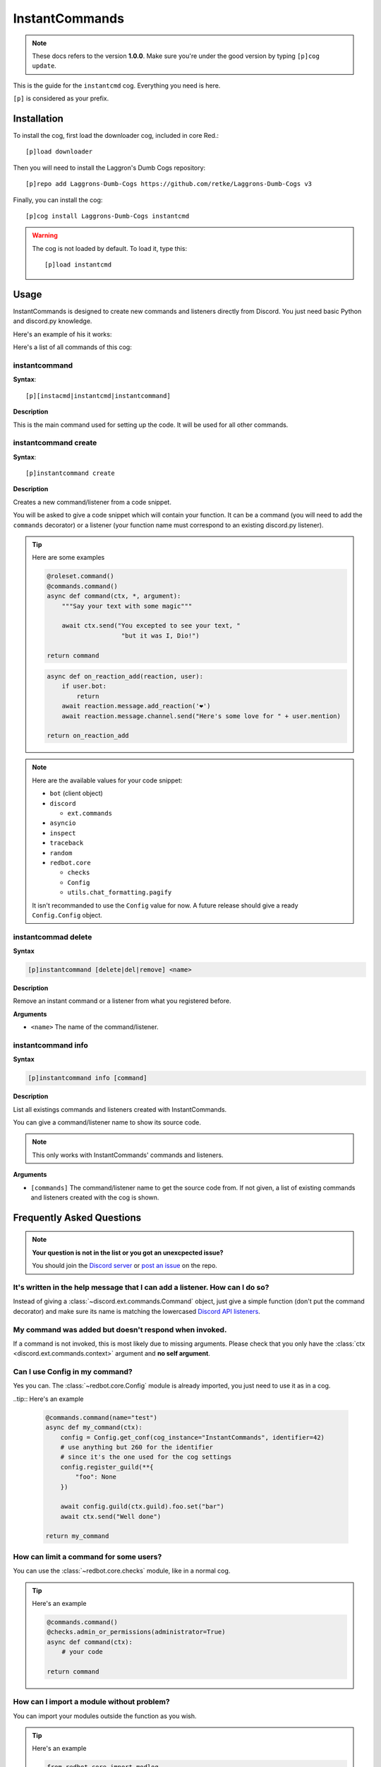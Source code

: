 ===============
InstantCommands
===============

.. note:: These docs refers to the version **1.0.0**. 
    Make sure you're under the good version by typing ``[p]cog update``.

This is the guide for the ``instantcmd`` cog. Everything you need is here.

``[p]`` is considered as your prefix.

------------
Installation
------------

To install the cog, first load the downloader cog, included
in core Red.::

    [p]load downloader

Then you will need to install the Laggron's Dumb Cogs repository::

    [p]repo add Laggrons-Dumb-Cogs https://github.com/retke/Laggrons-Dumb-Cogs v3

Finally, you can install the cog::

    [p]cog install Laggrons-Dumb-Cogs instantcmd

.. warning:: The cog is not loaded by default. 
    To load it, type this::

        [p]load instantcmd

-----
Usage
-----

InstantCommands is designed to create new commands and listeners directly 
from Discord. You just need basic Python and discord.py knowledge.

Here's an example of his it works:

.. image:: .ressources/EXAMPLES/InstantCommands-example.png

Here's a list of all commands of this cog:

.. _command-instantcommand:

~~~~~~~~~~~~~~
instantcommand
~~~~~~~~~~~~~~

**Syntax**::

    [p][instacmd|instantcmd|instantcommand]

**Description**

This is the main command used for setting up the code. 
It will be used for all other commands.

.. _command-instantcommand-create:

~~~~~~~~~~~~~~~~~~~~~
instantcommand create
~~~~~~~~~~~~~~~~~~~~~

**Syntax**::

    [p]instantcommand create

**Description**

Creates a new command/listener from a code snippet.

You will be asked to give a code snippet which will contain your function. 
It can be a command (you will need to add the ``commands`` decorator) or a listener 
(your function name must correspond to an existing discord.py listener).

.. tip:: Here are some examples
    
    .. code-block:: python
    
        @roleset.command()
        @commands.command()
        async def command(ctx, *, argument):
            """Say your text with some magic"""

            await ctx.send("You excepted to see your text, "
                            "but it was I, Dio!")
        
        return command
                            
    .. code-block:: python
    
        async def on_reaction_add(reaction, user):
            if user.bot:
                return
            await reaction.message.add_reaction('❤')
            await reaction.message.channel.send("Here's some love for " + user.mention)
        
        return on_reaction_add
            
.. note::

    Here are the available values for your code snippet:

    * ``bot`` (client object)
    
    * ``discord``
    
      * ``ext.commands``
    
    * ``asyncio``
    
    * ``inspect``
    
    * ``traceback``
    
    * ``random``
    
    * ``redbot.core``
    
      * ``checks``
      
      * ``Config``
      
      * ``utils.chat_formatting.pagify``
      
    It isn't recommanded to use the ``Config`` value for now. 
    A future release should give a ready ``Config.Config`` object.
    
.. _command-instantcommand-delete:

~~~~~~~~~~~~~~~~~~~~
instantcommad delete
~~~~~~~~~~~~~~~~~~~~

**Syntax**

.. code-block:: none

    [p]instantcommand [delete|del|remove] <name>
    
**Description**

Remove an instant command or a listener from what you registered before.
    
**Arguments**

* ``<name>`` The name of the command/listener.

.. _command-instantcommand-info:

~~~~~~~~~~~~~~~~~~~
instantcommand info
~~~~~~~~~~~~~~~~~~~

**Syntax**

.. code-block:: none

    [p]instantcommand info [command]
    
**Description**

List all existings commands and listeners created with InstantCommands.

You can give a command/listener name to show its source code.

.. note::

    This only works with InstantCommands' commands and listeners.
    
**Arguments**

* ``[commands]`` The command/listener name to get the source code from. 
  If not given, a list of existing commands and listeners created with the cog
  is shown.

--------------------------
Frequently Asked Questions
--------------------------

.. note:: 

    **Your question is not in the list or you got an unexcpected issue?**

    You should join the `Discord server <https://discord.gg/AVzjfpR>`_ or
    `post an issue <https://github.com/retke/Laggrons-Dumb-Cogs/issues/new/choose>`_
    on the repo.

~~~~~~~~~~~~~~~~~~~~~~~~~~~~~~~~~~~~~~~~~~~~~~~~~~~~~~~~~~~~~~~~~~~~~~~~~~~~
It's written in the help message that I can add a listener. How can I do so?
~~~~~~~~~~~~~~~~~~~~~~~~~~~~~~~~~~~~~~~~~~~~~~~~~~~~~~~~~~~~~~~~~~~~~~~~~~~~

Instead of giving a :class:`~discord.ext.commands.Command` object, just
give a simple function (don't put the command decorator) and make sure
its name is matching the lowercased `Discord API listeners 
<https://discordapp.com/developers/docs/topics/gateway#commands-and-events>`_.

~~~~~~~~~~~~~~~~~~~~~~~~~~~~~~~~~~~~~~~~~~~~~~~~~~~~~~
My command was added but doesn't respond when invoked.
~~~~~~~~~~~~~~~~~~~~~~~~~~~~~~~~~~~~~~~~~~~~~~~~~~~~~~

If a command is not invoked, this is most likely due to missing arguments.
Please check that you only have the :class:`ctx <discord.ext.commands.context>`
argument and **no self argument**.

~~~~~~~~~~~~~~~~~~~~~~~~~~~~~~~
Can I use Config in my command?
~~~~~~~~~~~~~~~~~~~~~~~~~~~~~~~

Yes you can. The :class:`~redbot.core.Config` module is already imported,
you just need to use it as in a cog.

..tip:: Here's an example

    .. code-block:: python

        @commands.command(name="test")
        async def my_command(ctx):
            config = Config.get_conf(cog_instance="InstantCommands", identifier=42)
            # use anything but 260 for the identifier
            # since it's the one used for the cog settings
            config.register_guild(**{
                "foo": None
            })
        
            await config.guild(ctx.guild).foo.set("bar")
            await ctx.send("Well done")
        
        return my_command

~~~~~~~~~~~~~~~~~~~~~~~~~~~~~~~~~~~~~~~
How can limit a command for some users?
~~~~~~~~~~~~~~~~~~~~~~~~~~~~~~~~~~~~~~~

You can use the :class:`~redbot.core.checks` module, like in a normal cog.

.. tip:: Here's an example

    .. code-block:: python

        @commands.command()
        @checks.admin_or_permissions(administrator=True)
        async def command(ctx):
            # your code
        
        return command

~~~~~~~~~~~~~~~~~~~~~~~~~~~~~~~~~~~~~~~~~~
How can I import a module without problem?
~~~~~~~~~~~~~~~~~~~~~~~~~~~~~~~~~~~~~~~~~~

You can import your modules outside the function as you wish.

.. tip:: Here's an example

    .. code-block:: python

        from redbot.core import modlog
        import time

        @commands.command()
        async def command(ctx):
            # your code
        
        return command
